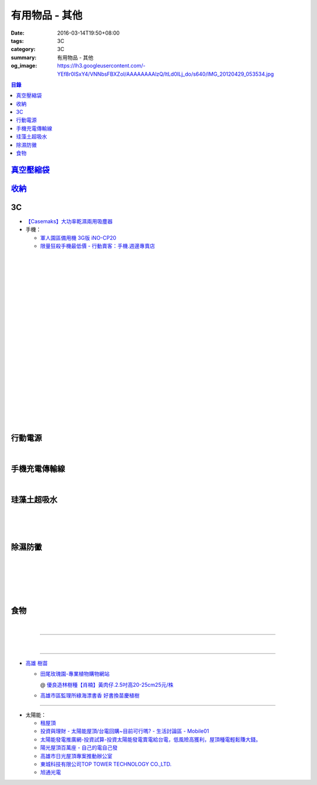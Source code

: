 有用物品 - 其他
###############

:date: 2016-03-14T19:50+08:00
:tags: 3C
:category: 3C
:summary: 有用物品 - 其他
:og_image: https://lh3.googleusercontent.com/-YEf8r0ISxY4/VNNbsFBXZoI/AAAAAAAAlzQ/ltLd0ILj_do/s640/IMG_20120429_053534.jpg


..
 .. image:: 
   :alt: 
   :target: 
   :align: center

.. contents:: 目錄

`真空壓縮袋 <{filename}vacuum-seal-storage-bag-useful-items-for-me-notes%zh.rst>`_
++++++++++++++++++++++++++++++++++++++++++++++++++++++++++++++++++++++++++++++++++

`收納 <{filename}storage-useful-items-for-me-notes%zh.rst>`_
++++++++++++++++++++++++++++++++++++++++++++++++++++++++++++


3C
++

* `【Casemaks】大功率乾濕兩用吸塵器 <https://www.google.com/search?q=%E3%80%90Casemaks%E3%80%91%E5%A4%A7%E5%8A%9F%E7%8E%87%E4%B9%BE%E6%BF%95%E5%85%A9%E7%94%A8%E5%90%B8%E5%A1%B5%E5%99%A8>`_

* 手機：

  - `軍人園區備用機 3G版 iNO-CP20 <http://24h.pchome.com.tw/store/DGASHI>`_

  - `限量狂殺手機最低價 - 行動賣客：手機.週邊專賣店 <https://crazymike.tw/mobi-cata/promotion/promotion/tag-2431>`_

|

.. image:: https://img.crazymike.tw/upload/product/122/171/43898_1_1451462268.jpg
   :alt: LG Zero C100 四核心5吋智慧型手機，加贈保護套+16G記憶卡+保護貼
   :target: https://crazymike.tw/mobi-product/cell-phones-tablets/display-size/47-54Inches/item-43898
   :align: center

|

.. image:: https://s3-buy123.cdn.hinet.net/images/item/KT5TCCC.png
   :alt: 鴻海四核心LTE智慧機皇
   :target: https://www.buy123.com.tw/site/item/61215/%E9%B4%BB%E6%B5%B7%E5%9B%9B%E6%A0%B8%E5%BF%83LTE%E6%99%BA%E6%85%A7%E6%A9%9F%E7%9A%87
   :align: center

|

.. image:: https://img.crazymike.tw/upload/product/27/194/49691_1_1458269770.jpg
   :alt: TOPPOP 旅行電源轉接組 USB 1A1P 5W
   :target: https://1.crazymike.tw/?to_channel=2&partner=facebook&utm_medium=post&utm_source=fb&utm_campaign=shop1_20160322
   :align: center

|

.. image:: http://a.ecimg.tw/pic/v1/data/item/201603/D/S/A/O/3/6/DSAO36-19006WSEO000_56f345b49ea1f.jpg
   :alt: 太星電工旅行組(旅行轉接頭+變壓器)
   :target: http://24h.pchome.com.tw/prod/DSAO36-19006WSEO
   :align: center

|

.. image:: https://img.crazymike.tw/upload/product/upload/editor/provider/pr181/editor_20160313142813_001.jpg
   :alt: TalKase 超薄智慧卡片機 橘色限定款 (可插sim卡單機版)
   :target: https://crazymike.tw/mobi-product/cell-phones-tablets/display-size/4Inches/item-49146
   :align: center

|

.. image:: https://img.crazymike.tw/upload/product/219/183/47067_1_1456195580.jpg
   :alt: Gigastone 16G MicroSD U1 三合一組
   :target: https://crazymike.tw/mobi-product/accessories/MicroSD-Cards-Reader/Memory-Capacity/16g/item-47067
   :align: center

|

.. image:: https://s3-buy123.cdn.hinet.net/images/item/JHAYTP3.png
   :alt: 多功能磁吸式手機架
   :target: https://www.buy123.com.tw/site/item/62535/%E5%A4%9A%E5%8A%9F%E8%83%BD%E7%A3%81%E5%90%B8%E5%BC%8F%E6%89%8B%E6%A9%9F%E6%9E%B6
   :align: center

|

.. image:: https://img.crazymike.tw/upload/product/58/192/49210_1_1458021747.jpg
   :alt: 光照5秒-萬能修補黏合液10g
   :target: https://crazymike.tw/product/hardware-tools/glue-tape/item-49210
   :align: center

|

.. image:: https://s3-buy123.cdn.hinet.net/images/item/AAJHPWQ.png
   :alt: 神奇紫光極速修補黏合液
   :target: https://www.buy123.com.tw/site/item/63093/%E7%A5%9E%E5%A5%87%E7%B4%AB%E5%85%89%E6%A5%B5%E9%80%9F%E4%BF%AE%E8%A3%9C%E9%BB%8F%E5%90%88%E6%B6%B2
   :align: center

|

.. image:: https://s3-buy123.cdn.hinet.net/images/item/7JCP66P.png
   :alt: 防風防水輕量超保暖外套
   :target: https://www.buy123.com.tw/site/item/53771/%E9%98%B2%E9%A2%A8%E9%98%B2%E6%B0%B4%E8%BC%95%E9%87%8F%E8%B6%85%E4%BF%9D%E6%9A%96%E5%A4%96%E5%A5%97
   :align: center

|

.. image:: https://s3-buy123.cdn.hinet.net/images/item/CKRGLCT.png
   :alt: 超黏萬用強力無痕矽膠貼
   :target: https://www.buy123.com.tw/site/item/60612/%E8%B6%85%E9%BB%8F%E8%90%AC%E7%94%A8%E5%BC%B7%E5%8A%9B%E7%84%A1%E7%97%95%E7%9F%BD%E8%86%A0%E8%B2%BC
   :align: center

|

.. image:: https://s3-buy123.cdn.hinet.net/images/item/H5F7769.png
   :alt: 小麥環保便攜餐具組
   :target: https://www.buy123.com.tw/site/item/52530/%E5%B0%8F%E9%BA%A5%E7%92%B0%E4%BF%9D%E4%BE%BF%E6%94%9C%E9%A4%90%E5%85%B7%E7%B5%84
   :align: center

|

.. image:: https://s3-buy123.cdn.hinet.net/images/item/HQ9JPK5.png
   :alt: 超環保頂級不鏽鋼吸管
   :target: https://www.buy123.com.tw/site/item/57715/%E8%B6%85%E7%92%B0%E4%BF%9D%E9%A0%82%E7%B4%9A%E4%B8%8D%E9%8F%BD%E9%8B%BC%E5%90%B8%E7%AE%A1
   :align: center

|

.. image:: https://s3-buy123.cdn.hinet.net/images/item/C4Q88YC.png
   :alt: 桶裝水專用取水神器
   :target: https://www.buy123.com.tw/site/item/62808/%E6%A1%B6%E8%A3%9D%E6%B0%B4%E5%B0%88%E7%94%A8%E5%8F%96%E6%B0%B4%E7%A5%9E%E5%99%A8
   :align: center

|

.. image:: https://img.crazymike.tw/upload/product/193/191/49089_1_1458027471.jpg
   :alt: 3D自黏式 磚紋防撞牆貼(60x60cm)
   :target: https://crazymike.tw/product/living-goods/furniture/item-49089
   :align: center

|

.. image:: https://s3-buy123.cdn.hinet.net/images/item/FLQKPQ8.png
   :alt: 居家拼接溫暖毛絨地墊
   :target: https://www.buy123.com.tw/site/item/62881/%E5%B1%85%E5%AE%B6%E6%8B%BC%E6%8E%A5%E6%BA%AB%E6%9A%96%E6%AF%9B%E7%B5%A8%E5%9C%B0%E5%A2%8A
   :align: center

|

.. image:: http://img.ocerp.com/product_image/25914/tabs/37313/010417%E3%80%90%E5%95%86%E5%9F%8E%E3%80%91%E6%8E%8C%E4%B8%8A%E5%9E%8B%E5%B0%81%E5%8F%A3%E6%A9%9F_%E5%85%A7%E9%A0%81-01.jpg
   :alt: 摩肯彩蝶_保鮮_收納_掌上型_封口機_線上訂購系統
   :target: http://www.ubeauty.tw/prod_cpa/%E6%91%A9%E8%82%AF%E5%BD%A9%E8%9D%B6_%E4%BF%9D%E9%AE%AE_%E6%94%B6%E7%B4%8D_%E6%8E%8C%E4%B8%8A%E5%9E%8B_%E5%B0%81%E5%8F%A3%E6%A9%9F/25914
   :align: center

|

.. image:: https://img.crazymike.tw/upload/product/192/187/48064_1_1456799205.jpg
   :alt: 立潔白Eco Flubber 環保精靈強效清潔除黴膏
   :target: https://crazymike.tw/product/necessities-essentials/insecticide/item-48064
   :align: center

|

.. image:: https://s3-buy123.cdn.hinet.net/images/item/K5W437L.png
   :alt: 象印超輕量保溫瓶
   :target: https://www.buy123.com.tw/site/item/42644/%E8%B1%A1%E5%8D%B0%E8%B6%85%E8%BC%95%E9%87%8F%E4%BF%9D%E6%BA%AB%E7%93%B6
   :align: center

|

.. image:: https://s3-buy123.cdn.hinet.net/images/item/48AYTCL.png
   :alt: 不鏽鋼可提式保溫燜燒罐
   :target: https://www.buy123.com.tw/site/item/62251/%E4%B8%8D%E9%8F%BD%E9%8B%BC%E5%8F%AF%E6%8F%90%E5%BC%8F%E4%BF%9D%E6%BA%AB%E7%87%9C%E7%87%92%E7%BD%90
   :align: center

|

.. image:: https://s3-buy123.cdn.hinet.net/images/item/8C3CPQA.png
   :alt: GO DRY強力防水噴霧劑
   :target: https://www.buy123.com.tw/site/item/59915/GODRY%E5%BC%B7%E5%8A%9B%E9%98%B2%E6%B0%B4%E5%99%B4%E9%9C%A7%E5%8A%91
   :align: center


行動電源
++++++++

.. image:: https://img.crazymike.tw/upload/product/upload/editor/provider/pr1186/editor_20160320103520_0258.png
   :alt: Line Friends 10000mAh USB雙輸出行動電源
   :target: https://crazymike.tw/mobi-product/power-bank/battery-capacity/10000-15000mAh/item-49452
   :align: center

|

.. image:: https://img.crazymike.tw/upload/product/79/150/38479_1_1444786809.jpg
   :alt: 20000+型日韓電芯男爵超薄行動電源
   :target: https://crazymike.tw/product/Mobile/PowerBank/item-38479
   :align: center


手機充電傳輸線
++++++++++++++

.. image:: https://img.crazymike.tw/upload/product/101/190/48741_1_1458007603.jpg
   :alt: 二合一高質感伸縮收納傳輸線(贈專屬收納盒)
   :target: https://crazymike.tw/product/Mobile/charging-cables/item-48741
   :align: center

|

.. image:: https://s3-buy123.cdn.hinet.net/images/item/PYPAHG9.png
   :alt: 鋁合金高速傳輸充電線
   :target: https://www.buy123.com.tw/site/item/61713/%E9%8B%81%E5%90%88%E9%87%91%E9%AB%98%E9%80%9F%E5%82%B3%E8%BC%B8%E5%85%85%E9%9B%BB%E7%B7%9A
   :align: center


珪藻土超吸水
++++++++++++

.. image:: https://s3-buy123.cdn.hinet.net/images/item/4AFLWH9.png
   :alt: 高質感珪藻土超吸水地墊
   :target: https://www.buy123.com.tw/site/item/61778/%E9%AB%98%E8%B3%AA%E6%84%9F%E7%8F%AA%E8%97%BB%E5%9C%9F%E8%B6%85%E5%90%B8%E6%B0%B4%E5%9C%B0%E5%A2%8A
   :align: center

|

.. image:: http://img.ruten.com.tw/s1/1/a3/2b/21611127326507_504.jpg
   :alt: 宜家百貨 惜福價399【日系速乾吸水珪藻土地墊】腳墊 浴墊 硅藻 腳踏墊 記憶地墊
   :target: http://goods.ruten.com.tw/item/show?21611127326507
   :align: center

|

.. image:: https://s3-buy123.cdn.hinet.net/images/item/Q54QTH4.png
   :alt: 天然矽藻土超吸水地墊
   :target: https://www.buy123.com.tw/site/item/62284/%E5%A4%A9%E7%84%B6%E7%9F%BD%E8%97%BB%E5%9C%9F%E8%B6%85%E5%90%B8%E6%B0%B4%E5%9C%B0%E5%A2%8A
   :align: center

|

.. image:: https://img.crazymike.tw/upload/product/177/191/49073_1_1457580518.jpg
   :alt: 珪藻土超吸水方型肥皂盒/杯墊
   :target: https://crazymike.tw/product/living-goods/bathroom/item-49073
   :align: center


除濕防黴
++++++++

.. image:: https://img2.crazymike.tw/upload/activity/30/act56e7df9c726a1.jpg
   :alt: 梅雨季-乾衣策略
   :target: https://crazymike.tw/house-activity/act-30
   :align: center

|

.. image:: https://s3-buy123.cdn.hinet.net/images/item/49844FG.png
   :alt: 100%天然除味防霉樟木棒
   :target: https://www.buy123.com.tw/site/item/53517/100%EF%BC%85%E5%A4%A9%E7%84%B6%E9%99%A4%E5%91%B3%E9%98%B2%E9%9C%89%E6%A8%9F%E6%9C%A8%E6%A3%92
   :align: center

|

.. image:: https://img.crazymike.tw/upload/product/130/182/46722_1_1454644203.jpg
   :alt: 可掛式強力除濕袋(6入/組)
   :target: https://crazymike.tw/product/necessities-essentials/insecticide/item-46722
   :align: center

|

.. image:: https://s3-buy123.cdn.hinet.net/images/item/H7R937A.png
   :alt: 強力集水除溼驅蟲去味袋
   :target: https://www.buy123.com.tw/site/item/56935/%E5%BC%B7%E5%8A%9B%E9%9B%86%E6%B0%B4%E9%99%A4%E6%BA%BC%E9%A9%85%E8%9F%B2%E5%8E%BB%E5%91%B3%E8%A2%8B
   :align: center

|

.. image:: http://twhere.1111.com.tw/include/CouponbkImage.ashx?sp=1&cNo=21196
   :alt: 新一代可掛式強力除濕袋
   :target: http://twhere.1111.com.tw/ShopCouponInfo.aspx?cNo=21196
   :align: center

|

.. image:: https://img.crazymike.tw/upload/product/135/195/50055_1_1458299247.jpg
   :alt: 【Whirlpool惠而浦】1級效能10L智慧型除濕機(ADT21B)
   :target: https://crazymike.tw/product/appliances/home-appliance/item-50055
   :align: center


食物
++++

.. image:: http://www.0800076666.com.tw/mng/premium_retail_pic/201603163A10E0CC153E4D9981CB2.jpg
   :alt: 拿坡里披薩‧炸雞 - 門市優惠
   :target: http://www.0800076666.com.tw/sale.aspx
   :align: center

|

.. image:: https://food123s3-buy123.cdn.hinet.net/images/item/CGA984Q.png
   :alt: 日本熱銷濾掛式咖啡
   :target: https://www.food123.com.tw/site/item/56058/%E6%97%A5%E6%9C%AC%E7%86%B1%E9%8A%B7%E6%BF%BE%E6%8E%9B%E5%BC%8F%E5%92%96%E5%95%A1
   :align: center

----

.. image:: http://img.ruten.com.tw/s1/c/62/83/21511601987203_751.jpg
   :alt: 【篁城】台灣竹：適合種菜、農用竹竿、架菜棚番茄用竹竿《農業用竹材、竹竿》一把30支240元(需預購)
   :target: http://goods.ruten.com.tw/item/show?21511601987203
   :align: center

|

.. image:: http://c.rimg.com.tw/s2/7/e3/82/11090503833474_230.jpg
   :alt: *~＊台灣農業園藝*~*竹子.園藝支柱用竹.竹材竹竿
   :target: http://goods.ruten.com.tw/item/show?11090503833474
   :align: center

----

- `高雄 樹苗 <https://www.google.com/search?q=%E9%AB%98%E9%9B%84+%E6%A8%B9%E8%8B%97>`_

  * `田尾玫瑰園-專業植物購物網站 <http://www.twr.com.tw/>`_

    @ `優良造林樹種【肖楠】黃肉仔.2.5吋高20-25cm25元/株 <http://www.twr.com.tw/product_one.asp?guid=0D7467C9-5144-B746-A0F7-933A72F3CFBA>`_

  * `高雄市區監理所綠海漂書香 好書換苗慶植樹 <http://www.thb.gov.tw/sites/ch/modules/news/news_details?node=eeb33aa6-58a1-4d5d-b6aa-28dd4d5270b0&id=2d7f8d56-d2e3-4c03-8698-eeeabc3f8e94>`_

----

- 太陽能：

  * `租屋頂 <https://www.google.com/search?q=%E7%A7%9F%E5%B1%8B%E9%A0%82>`_

  * `投資與理財 - 太陽能屋頂/台電回購~目前可行嗎? - 生活討論區 - Mobile01 <http://www.mobile01.com/topicdetail.php?f=291&t=4541973>`_

  * `太陽能發電推廣網-投資試算-投資太陽能發電賣電給台電，低風險高獲利，屋頂種電輕鬆賺大錢。 <http://www.solargold.tw/calc.aspx>`_

  * `陽光屋頂百萬座 - 自己的電自己發 <http://mrpv.org.tw/>`_

  * `高雄市日光屋頂專案推動辦公室 <http://96kuas.kcg.gov.tw/khsolar/index.php>`_

  * `東城科技有限公司TOP TOWER TECHNOLOGY CO.,LTD. <http://www.toptower.com.tw/tw/qna.asp>`_

  * `旭通光電 <https://www.google.com/search?q=%E6%97%AD%E9%80%9A%E5%85%89%E9%9B%BB>`_

